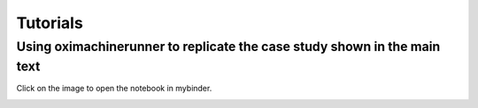 Tutorials
==============


Using oximachinerunner to replicate the case study shown in the main text
--------------------------------------------------------------------------

Click on the image to open the notebook in mybinder.

.. image:: tutorial_screenshot.png
    :width: 400px
    :align: center
    :target: https://mybinder.org/v2/gh/kjappelbaum/oximachinerunner/master?filepath=examples%2Fexample.ipynb
